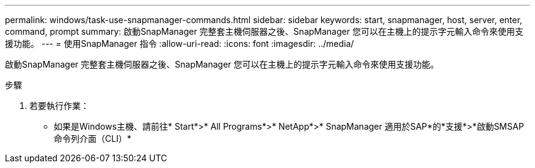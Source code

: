 ---
permalink: windows/task-use-snapmanager-commands.html 
sidebar: sidebar 
keywords: start, snapmanager, host, server, enter, command, prompt 
summary: 啟動SnapManager 完整套主機伺服器之後、SnapManager 您可以在主機上的提示字元輸入命令來使用支援功能。 
---
= 使用SnapManager 指令
:allow-uri-read: 
:icons: font
:imagesdir: ../media/


[role="lead"]
啟動SnapManager 完整套主機伺服器之後、SnapManager 您可以在主機上的提示字元輸入命令來使用支援功能。

.步驟
. 若要執行作業：
+
** 如果是Windows主機、請前往* Start*>* All Programs*>* NetApp*>* SnapManager 適用於SAP*的*支援*>*啟動SMSAP命令列介面（CLI）*



